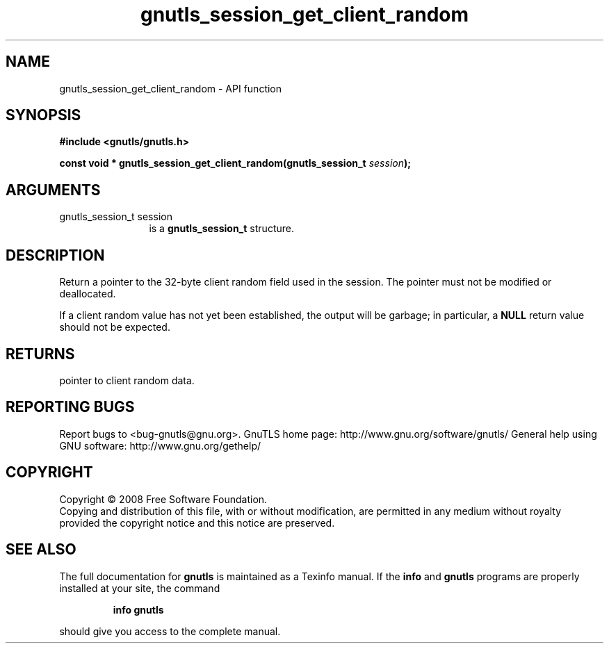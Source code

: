 .\" DO NOT MODIFY THIS FILE!  It was generated by gdoc.
.TH "gnutls_session_get_client_random" 3 "2.10.1" "gnutls" "gnutls"
.SH NAME
gnutls_session_get_client_random \- API function
.SH SYNOPSIS
.B #include <gnutls/gnutls.h>
.sp
.BI "const void * gnutls_session_get_client_random(gnutls_session_t " session ");"
.SH ARGUMENTS
.IP "gnutls_session_t session" 12
is a \fBgnutls_session_t\fP structure.
.SH "DESCRIPTION"
Return a pointer to the 32\-byte client random field used in the
session.  The pointer must not be modified or deallocated.

If a client random value has not yet been established, the output
will be garbage; in particular, a \fBNULL\fP return value should not be
expected.
.SH "RETURNS"
pointer to client random data.
.SH "REPORTING BUGS"
Report bugs to <bug-gnutls@gnu.org>.
GnuTLS home page: http://www.gnu.org/software/gnutls/
General help using GNU software: http://www.gnu.org/gethelp/
.SH COPYRIGHT
Copyright \(co 2008 Free Software Foundation.
.br
Copying and distribution of this file, with or without modification,
are permitted in any medium without royalty provided the copyright
notice and this notice are preserved.
.SH "SEE ALSO"
The full documentation for
.B gnutls
is maintained as a Texinfo manual.  If the
.B info
and
.B gnutls
programs are properly installed at your site, the command
.IP
.B info gnutls
.PP
should give you access to the complete manual.
